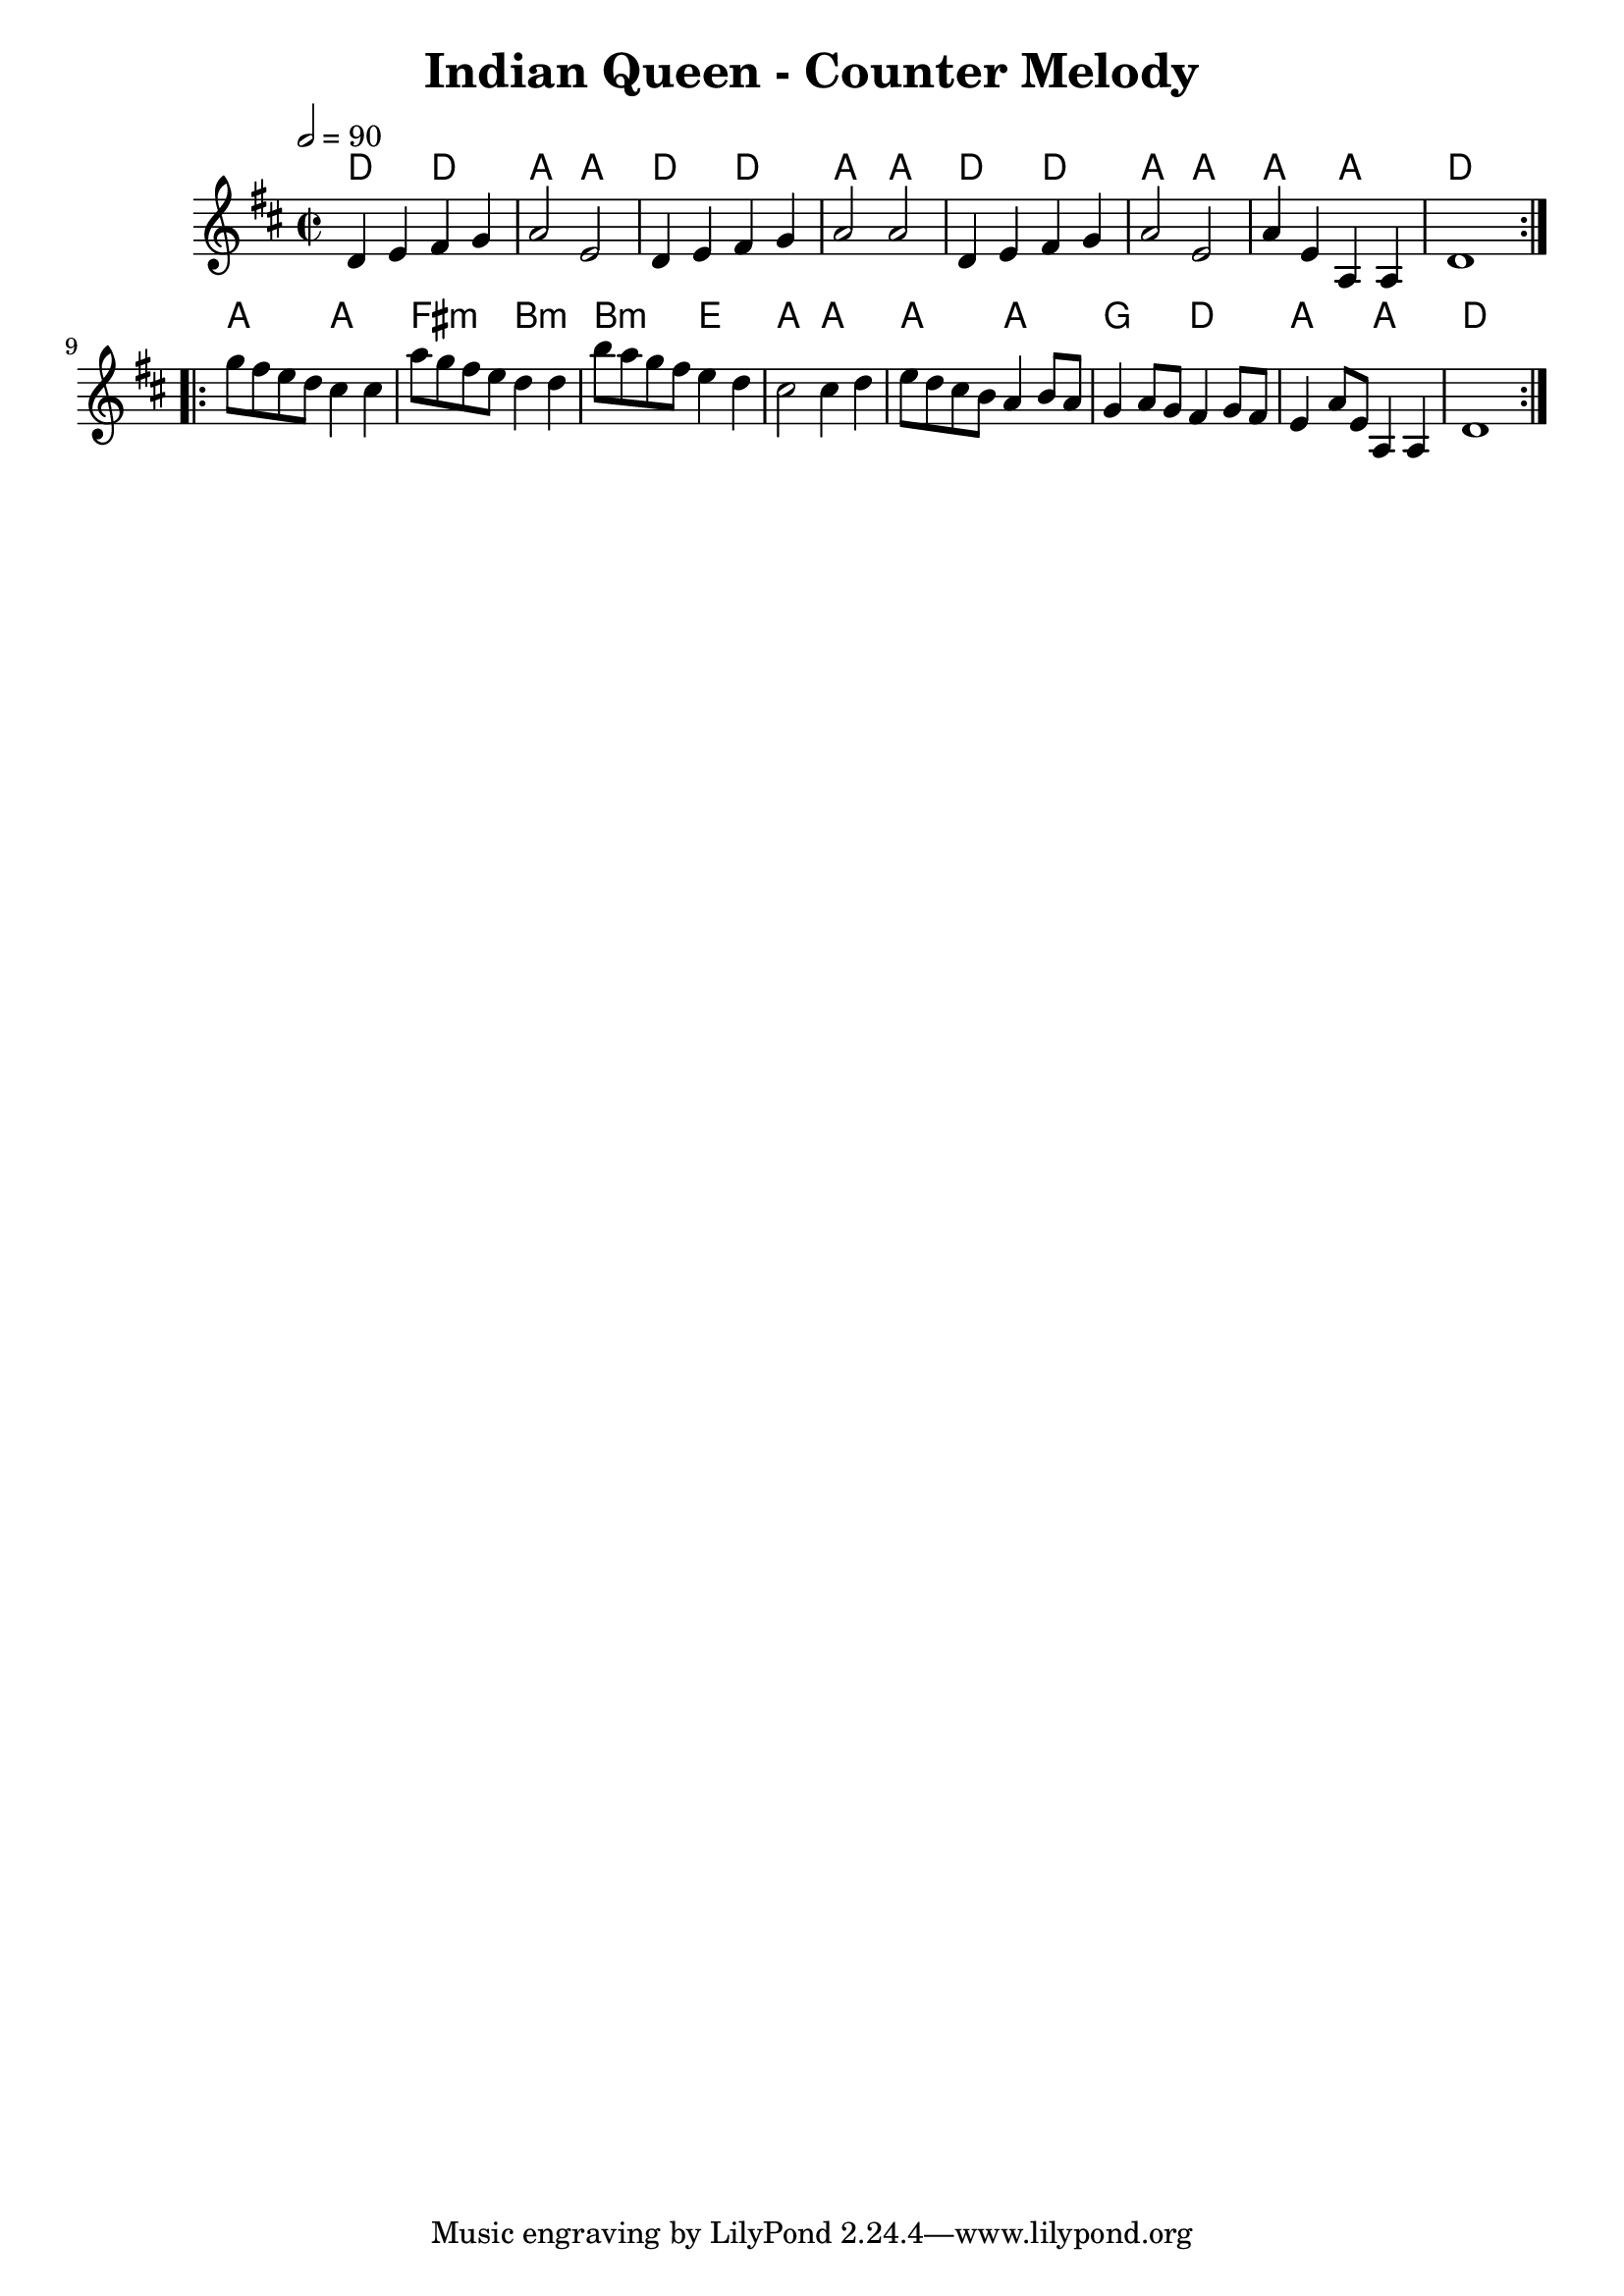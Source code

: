 \version "2.20.0"

\header {
  title = "Indian Queen - Counter Melody"
}

global = {
  \time 2/2
  \key d \major
  \tempo 2=90
}

chordNames = \chordmode {
  \global
 d2 d a a d d a a d d a a a a d1
 a2 a fis:m  b:m b:m e a2 a a2 a2
 g2 d2 a2 a2 d1
}

melody = \relative c'' {
  \global
  \repeat volta 2 {
  d,4 e fis g| a2 e2 | d4 e fis g | a2 a2 |
  d,4 e fis g | a2 e2 | a4 e4 a,4 a4 | d1
  }\break
  \repeat volta 2 {
    g'8 fis e d cis4 cis 4| a'8 g fis e d4 d4|
    b'8 a g fis e4 d4 | cis 2 cis 4 d |e8 d cis b a4 b8 a|
    g4 a8 g fis4 g8 fis| e4 a8 e a,4 a4 | d1
  } 
}

words = \lyricmode {
  
  
}

\score {
  <<
    \new ChordNames \chordNames
    
    \new Staff { \melody }
    \addlyrics { \words }
  >>
  \layout { }
  \midi { }
}
